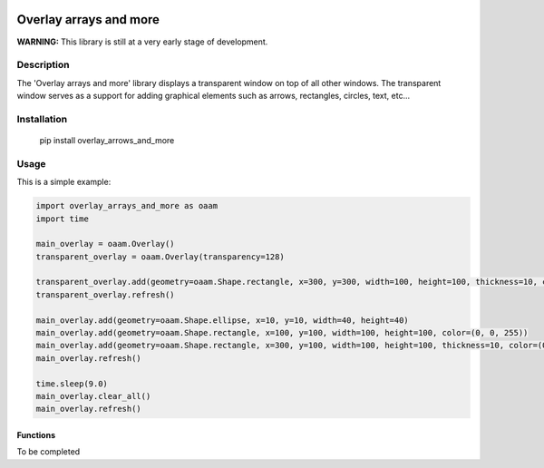 |PyPI version| |License|

***********************
Overlay arrays and more
***********************

**WARNING:**
This library is still at a very early stage of development.

Description
###########
The 'Overlay arrays and more' library displays a transparent window on top of all other windows. The transparent window serves as a support for adding graphical elements such as arrows, rectangles, circles, text, etc...

Installation
############
 pip install overlay_arrows_and_more


Usage
#####

This is a simple example:

.. code-block:: c

    import overlay_arrays_and_more as oaam
    import time

    main_overlay = oaam.Overlay()
    transparent_overlay = oaam.Overlay(transparency=128)

    transparent_overlay.add(geometry=oaam.Shape.rectangle, x=300, y=300, width=100, height=100, thickness=10, color=(0, 255, 0))
    transparent_overlay.refresh()

    main_overlay.add(geometry=oaam.Shape.ellipse, x=10, y=10, width=40, height=40)
    main_overlay.add(geometry=oaam.Shape.rectangle, x=100, y=100, width=100, height=100, color=(0, 0, 255))
    main_overlay.add(geometry=oaam.Shape.rectangle, x=300, y=100, width=100, height=100, thickness=10, color=(0, 255, 0))
    main_overlay.refresh()

    time.sleep(9.0)
    main_overlay.clear_all()
    main_overlay.refresh()


Functions
**********************

To be completed


.. |PyPI version| image:: https://img.shields.io/pypi/v/overlay-arrows-and-more.svg
   :target: https://pypi.org/project/overlay-arrows-and-more/
.. |License| image:: https://img.shields.io/badge/License-MIT-yellow.svg
   :target: https://opensource.org/licenses/MIT/
   :alt: Repository License
